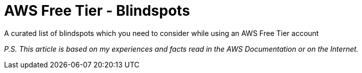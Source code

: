 # AWS Free Tier - Blindspots
A curated list of blindspots which you need to consider while using an AWS Free Tier account




_P.S. This article is based on my experiences and facts read in the AWS Documentation or on the Internet._
